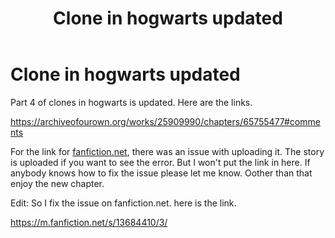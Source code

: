 #+TITLE: Clone in hogwarts updated

* Clone in hogwarts updated
:PROPERTIES:
:Author: ShortDrummer22
:Score: 5
:DateUnix: 1602391009.0
:DateShort: 2020-Oct-11
:FlairText: Self-Promotion
:END:
Part 4 of clones in hogwarts is updated. Here are the links.

[[https://archiveofourown.org/works/25909990/chapters/65755477#comments]]

For the link for [[https://fanfiction.net][fanfiction.net]], there was an issue with uploading it. The story is uploaded if you want to see the error. But I won't put the link in here. If anybody knows how to fix the issue please let me know. Oother than that enjoy the new chapter.

Edit: So I fix the issue on fanfiction.net. here is the link.

[[https://m.fanfiction.net/s/13684410/3/]]

